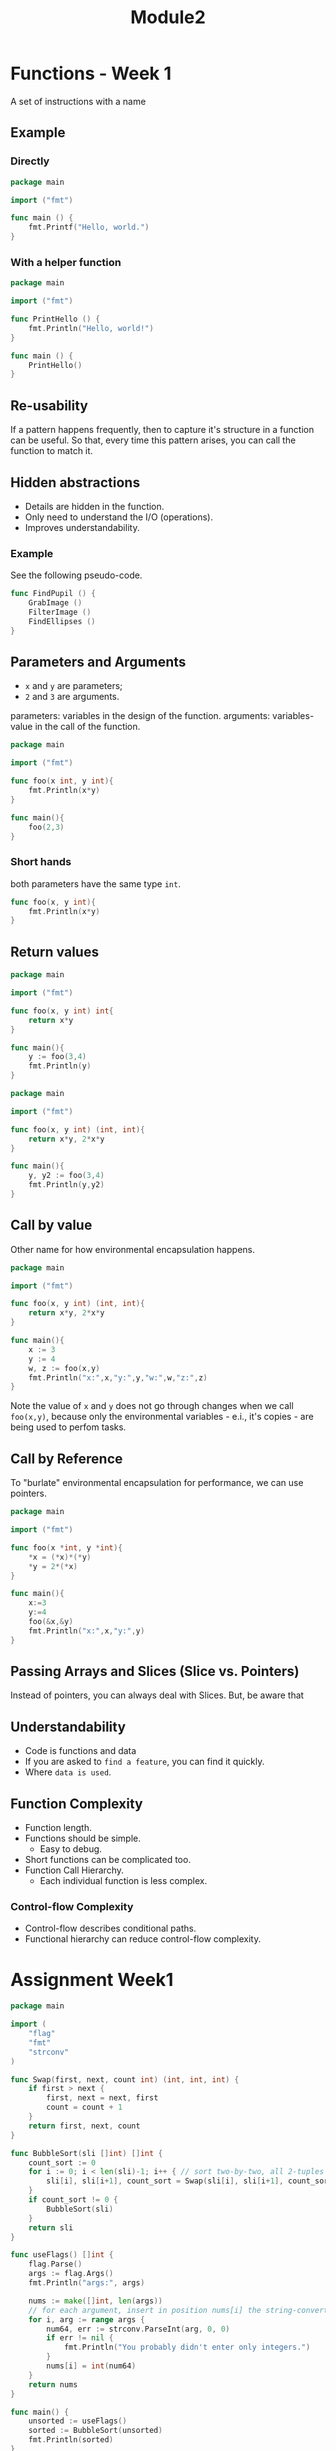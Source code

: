 #+TITLE: Module2

* Functions - Week 1
A set of instructions with a name

** Example
*** Directly
#+begin_src go
package main

import ("fmt")

func main () {
	fmt.Printf("Hello, world.")
}
#+end_src

#+RESULTS:
: Hello, world.

*** With a helper function
#+begin_src go
package main

import ("fmt")

func PrintHello () {
	fmt.Println("Hello, world!")
}

func main () {
	PrintHello()
}
#+end_src

#+RESULTS:
: Hello, world!
** Re-usability
If a pattern happens frequently, then to capture it's structure in a function
can be useful. So that, every time this pattern arises, you can call the
function to match it.
** Hidden abstractions
- Details are hidden in the function.
- Only need to understand the I/O (operations).
- Improves understandability.

*** Example
See the following pseudo-code.
#+begin_src go
func FindPupil () {
	GrabImage ()
	FilterImage ()
	FindEllipses ()
}
#+end_src

** Parameters and Arguments
- =x= and =y= are parameters;
- =2= and =3= are arguments.

parameters: variables in the design of the function.
arguments: variables-value in the call of the function.

#+begin_src go
package main

import ("fmt")

func foo(x int, y int){
	fmt.Println(x*y)
}

func main(){
	foo(2,3)
}
#+end_src

#+RESULTS:
: 6
*** Short hands
both parameters have the same type =int=.
#+begin_src go
func foo(x, y int){
	fmt.Println(x*y)
}
#+end_src
** Return values

#+begin_src go
package main

import ("fmt")

func foo(x, y int) int{
	return x*y
}

func main(){
	y := foo(3,4)
	fmt.Println(y)
}
#+end_src

#+RESULTS:
: 12

#+begin_src go
package main

import ("fmt")

func foo(x, y int) (int, int){
	return x*y, 2*x*y
}

func main(){
	y, y2 := foo(3,4)
	fmt.Println(y,y2)
}
#+end_src

#+RESULTS:
: 12 24
** Call by value
Other name for how environmental encapsulation happens.

#+begin_src go
package main

import ("fmt")

func foo(x, y int) (int, int){
	return x*y, 2*x*y
}

func main(){
	x := 3
	y := 4
	w, z := foo(x,y)
	fmt.Println("x:",x,"y:",y,"w:",w,"z:",z)
}
#+end_src

#+RESULTS:
: x: 3 y: 4 w: 12 z: 24

Note the value of =x= and =y= does not go through changes when we call
=foo(x,y)=, because only the environmental variables - e.i., it's copies - are
being used to perfom tasks.

** Call by Reference
To "burlate" environmental encapsulation for performance, we can use pointers.

#+begin_src go
package main

import ("fmt")

func foo(x *int, y *int){
	,*x = (*x)*(*y)
	,*y = 2*(*x)
}

func main(){
	x:=3
	y:=4
	foo(&x,&y)
	fmt.Println("x:",x,"y:",y)
}
#+end_src

#+RESULTS:
: x: 12 y: 24
** Passing Arrays and Slices (Slice vs. Pointers)
Instead of pointers, you can always deal with Slices. But, be aware that
** Understandability
- Code is functions and data
- If you are asked to =find a feature=, you can find it quickly.
- Where =data is used=.
** Function Complexity
- Function length.
- Functions should be simple.
  - Easy to debug.
- Short functions can be complicated too.
- Function Call Hierarchy.
  - Each individual function is less complex.
*** Control-flow Complexity
- Control-flow describes conditional paths.
- Functional hierarchy can reduce control-flow complexity.
* Assignment Week1
#+begin_src go :tangle ./Week4/bubblesort.go
package main

import (
	"flag"
	"fmt"
	"strconv"
)

func Swap(first, next, count int) (int, int, int) {
	if first > next {
		first, next = next, first
		count = count + 1
	}
	return first, next, count
}

func BubbleSort(sli []int) []int {
	count_sort := 0
	for i := 0; i < len(sli)-1; i++ { // sort two-by-two, all 2-tuples
		sli[i], sli[i+1], count_sort = Swap(sli[i], sli[i+1], count_sort)
	}
	if count_sort != 0 {
		BubbleSort(sli)
	}
	return sli
}

func useFlags() []int {
	flag.Parse()
	args := flag.Args()
	fmt.Println("args:", args)

	nums := make([]int, len(args))
	// for each argument, insert in position nums[i] the string-converted value num64
	for i, arg := range args {
		num64, err := strconv.ParseInt(arg, 0, 0)
		if err != nil {
			fmt.Println("You probably didn't enter only integers.")
		}
		nums[i] = int(num64)
	}
	return nums
}

func main() {
	unsorted := useFlags()
	sorted := BubbleSort(unsorted)
	fmt.Println(sorted)
}
#+end_src
